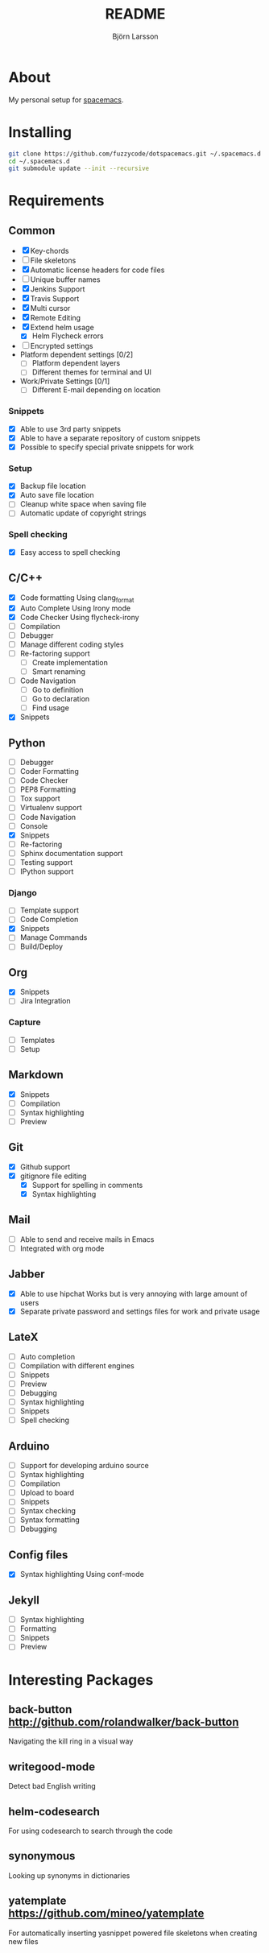 #+TITLE: README
#+AUTHOR: Björn Larsson
#+EMAIL: develop@bjornlarsson.net
#+STARTUP: showall

* About
My personal setup for [[https://github.com/syl20bnr/spacemacs][spacemacs]].
* Installing
#+srcname: install
#+begin_src sh
git clone https://github.com/fuzzycode/dotspacemacs.git ~/.spacemacs.d
cd ~/.spacemacs.d
git submodule update --init --recursive
#+end_src

* Requirements
** Common
- [X] Key-chords
- [ ] File skeletons
- [X] Automatic license headers for code files
- [ ] Unique buffer names
- [X] Jenkins Support
- [X] Travis Support
- [X] Multi cursor
- [X] Remote Editing
- [X] Extend helm usage
  - [X] Helm Flycheck errors
- [ ] Encrypted settings
- Platform dependent settings [0/2]
  - [ ] Platform dependent layers
  - [ ] Different themes for terminal and UI
- Work/Private Settings [0/1]
  - [ ] Different E-mail depending on location
*** Snippets
- [X] Able to use 3rd party snippets
- [X] Able to have a separate repository of custom snippets
- [X] Possible to specify special private snippets for work
*** Setup
- [X] Backup file location
- [X] Auto save file location
- [ ] Cleanup white space when saving file
- [ ] Automatic update of copyright strings
*** Spell checking
- [X] Easy access to spell checking
** C/C++
- [X] Code formatting
  Using clang_format
- [X] Auto Complete
  Using Irony mode
- [X] Code Checker
  Using flycheck-irony
- [ ] Compilation
- [ ] Debugger
- [ ] Manage different coding styles
- [ ] Re-factoring support
  - [ ] Create implementation
  - [ ] Smart renaming
- [ ] Code Navigation
  - [ ] Go to definition
  - [ ] Go to declaration
  - [ ] Find usage
- [X] Snippets
** Python
- [ ] Debugger
- [ ] Coder Formatting
- [ ] Code Checker
- [ ] PEP8 Formatting
- [ ] Tox support
- [ ] Virtualenv support
- [ ] Code Navigation
- [ ] Console
- [X] Snippets
- [ ] Re-factoring
- [ ] Sphinx documentation support
- [ ] Testing support
- [ ] IPython support
*** Django
- [ ] Template support
- [ ] Code Completion
- [X] Snippets
- [ ] Manage Commands
- [ ] Build/Deploy
** Org
- [X] Snippets
- [ ] Jira Integration
*** Capture
- [ ] Templates
- [ ] Setup
** Markdown
- [X] Snippets
- [ ] Compilation
- [ ] Syntax highlighting
- [ ] Preview
** Git
- [X] Github support
- [X] gitignore file editing
  - [X] Support for spelling in comments
  - [X] Syntax highlighting
** Mail
- [ ] Able to send and receive mails in Emacs
- [ ] Integrated with org mode
** Jabber
- [X] Able to use hipchat
  Works but is very annoying with large amount of users
- [X] Separate private password and settings files for work and private usage
** LateX
- [ ] Auto completion
- [ ] Compilation with different engines
- [ ] Snippets
- [ ] Preview
- [ ] Debugging
- [ ] Syntax highlighting
- [ ] Snippets
- [ ] Spell checking
** Arduino
- [ ] Support for developing arduino source
- [ ] Syntax highlighting
- [ ] Compilation
- [ ] Upload to board
- [ ] Snippets
- [ ] Syntax checking
- [ ] Syntax formatting
- [ ] Debugging
** Config files
- [X] Syntax highlighting
  Using conf-mode
** Jekyll
- [ ] Syntax highlighting
- [ ] Formatting
- [ ] Snippets
- [ ] Preview
* Interesting Packages
** back-button http://github.com/rolandwalker/back-button
Navigating the kill ring in a visual way
** writegood-mode
Detect bad English writing
** helm-codesearch
For using codesearch to search through the code
** synonymous
Looking up synonyms in dictionaries
** yatemplate https://github.com/mineo/yatemplate
For automatically inserting yasnippet powered file skeletons when creating new files

